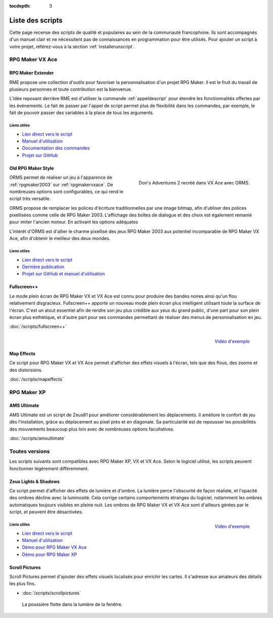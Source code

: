 :tocdepth: 3

.. meta::
   :description: Téléchargez des scripts pour ajouter de nouvelles fonctionnalités à vos jeux RPG Maker, sans savoir programmer. Donnez un souffle nouveau à vos jeux grâce aux scripts RME, Fullscreen++, ORMS, et bien d'autres !

Liste des scripts
=================

Cette page recense des scripts de qualité et populaires au sein de la communauté francophone. Ils sont accompagnés d'un manuel clair et ne nécessitent pas de connaissances en programmation pour être utilisés. Pour ajouter un script à votre projet, référez-vous à la section :ref:`installerunscript`.

RPG Maker VX Ace
________________

.. _rme:

RPG Maker Extender
------------------

RME propose une collection d'outils pour favoriser la personnalisation d'un projet RPG Maker. Il est le fruit du travail de plusieurs personnes et toute contribution est la bienvenue.

L'idée reposant derrière RME est d'utiliser la commande :ref:`appeldescript` pour étendre les fonctionnalités offertes par les évènements. Le fait de passer par l'appel de script permet plus de flexibilité dans les commandes, par exemple, le fait de pouvoir passer des variables à la place de tous les arguments.

Liens utiles
~~~~~~~~~~~~

* `Lien direct vers le script <https://raw.githubusercontent.com/RMEx/RME/master/RME.rb>`__
* `Manuel d'utilisation <https://github.com/RMEx/RME/wiki>`__
* `Documentation des commandes <http://rmex.github.io/RMEDoc/>`__
* `Projet sur GitHub <https://github.com/RMEx/RME>`__

.. _orms:

Old RPG Maker Style
-------------------

.. figure:: assets/orms_donsadventures.png
   :alt: Screenshot de Don's Adventures 2
   :align: right

   Don's Adventures 2 recréé dans VX Ace avec ORMS.

ORMS permet de réaliser un jeu à l'apparence de :ref:`rpgmaker2003` sur :ref:`rpgmakervxace`. De nombreuses options sont configurables, ce qui rend le script très versatile.

ORMS propose de remplacer les polices d'écriture traditionnelles par une image bitmap, afin d'utiliser des polices pixellisées comme celle de RPG Maker 2003. L'affichage des boîtes de dialogue et des choix est également remanié pour imiter l'ancien moteur. En activant les options adéquates

L'intérêt d'ORMS est d'allier le charme pixellisé des jeux RPG Maker 2003 aux potentiel incomparable de RPG Maker VX Ace, afin d'obtenir le meilleur des deux mondes.

Liens utiles
~~~~~~~~~~~~

* `Lien direct vers le script <https://raw.githubusercontent.com/RMEx/orms/master/orms.rb>`__
* `Dernière publication <https://github.com/RMEx/orms/releases>`__
* `Projet sur GitHub et manuel d'utilisation <https://github.com/RMEx/orms>`__

Fullscreen++
------------

Le mode plein écran de RPG Maker VX et VX Ace est connu pour produire des bandes noires ainsi qu'un flou relativement disgracieux. Fullscreen++ apporte un nouveau mode plein écran plus intelligent utilisant toute la surface de l'écran. C'est un atout essentiel afin de rendre son jeu plus crédible aux yeux du grand public, d'une part pour son plein écran plus esthétique, et d'autre part pour ses commandes permettant de réaliser des menus de personnalisation en jeu.

:doc:`/scripts/fullscreen++`

.. figure:: assets/mapeffects_video.png
   :alt: Flou radial sur RPG Maker VX Ace
   :align: right

   `Vidéo d'exemple <https://www.youtube.com/watch?v=9yxZOikSKBk>`_

Map Effects
-----------

Ce script pour RPG Maker VX et VX Ace permet d'afficher des effets visuels à l'écran, tels que des flous, des zooms et des distorsions.

:doc:`/scripts/mapeffects`

RPG Maker XP
____________

AMS Ultimate
------------

AMS Ultimate est un script de Zeus81 pour améliorer considérablement les déplacements. Il améliore le confort de jeu dès l'installation, grâce au déplacement au pixel près et en diagonale. Sa particularité est de repousser les possibilités des mouvements beaucoup plus loin avec de nombreuses options facultatives.

:doc:`/scripts/amsultimate`

Toutes versions
_______________

Les scripts suivants sont compatibles avec RPG Maker XP, VX et VX Ace. Selon le logiciel utilisé, les scripts peuvent fonctionner légèrement différemment.

.. _lights&shadows:

Zeus Lights & Shadows
---------------------

Ce script permet d'afficher des effets de lumière et d'ombre. La lumière perce l'obscurité de façon réaliste, et l'opacité des ombres décline avec la luminosité. Cela corrige certains comportements étranges du logiciel, notamment les ombres automatiques toujours visibles en pleine nuit. Les ombres de RPG Maker VX et VX Ace sont d'ailleurs gérées par le script, et peuvent être désactivées.

.. figure:: assets/zeuslightsandshadows_video.png
   :alt: Eclairages nocturnes dans RPG Maker VX Ace
   :align: right

   `Vidéo d'exemple <https://www.youtube.com/watch?v=qkxx3EIopyI>`__

Liens utiles
~~~~~~~~~~~~

* `Lien direct vers le script <http://pastebin.com/raw/VpHHBuaW>`__
* `Manuel d'utilisation <http://pastebin.com/raw/xfu8yG0q>`__
* `Démo pour RPG Maker VX Ace <https://drive.google.com/open?id=1gtIL1nr-8H7Pw5srVFJtnX6Tx9h1p-1Q>`__
* `Démo pour RPG Maker XP <https://drive.google.com/open?id=1yZrQcq3ocIIdY0sJDdYHGZMuASUw9as1>`__

Scroll Pictures
---------------

Scroll Pictures permet d'ajouter des effets visuels localisés pour enrichir les cartes. Il s'adresse aux amateurs des détails les plus fins.

* :doc:`/scripts/scrollpictures`

.. figure:: assets/scrollpictures_poussiere.png
   :alt: Capture d'écran de RPG Maker XP

   La poussière flotte dans la lumière de la fenêtre.
